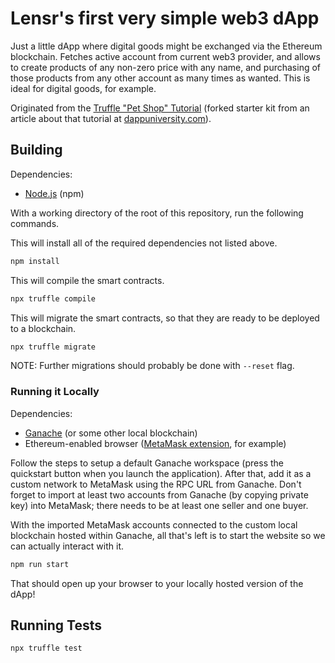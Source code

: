 * Lensr's first very simple web3 dApp

Just a little dApp where digital goods might be exchanged via the Ethereum blockchain. Fetches active account from current web3 provider, and allows to create products of any non-zero price with any name, and purchasing of those products from any other account as many times as wanted. This is ideal for digital goods, for example.

Originated from the [[https://trufflesuite.com/guides/pet-shop/][Truffle "Pet Shop" Tutorial]] (forked starter kit from an article about that tutorial at [[https://www.dappuniversity.com/articles/how-to-build-a-blockchain-app][dappuniversity.com]]).

[[./screenshot1.png]]

** Building

Dependencies:
- [[https://nodejs.org/en/download][Node.js]] (npm)

With a working directory of the root of this repository, run the following commands.

This will install all of the required dependencies not listed above.
#+begin_src sh
  npm install
#+end_src

This will compile the smart contracts.
#+begin_src sh
  npx truffle compile
#+end_src

This will migrate the smart contracts, so that they are ready to be deployed to a blockchain.
#+begin_src sh
  npx truffle migrate
#+end_src
NOTE: Further migrations should probably be done with ~--reset~ flag.

*** Running it Locally

Dependencies:
- [[https://trufflesuite.com/ganache/][Ganache]] (or some other local blockchain)
- Ethereum-enabled browser ([[https://chrome.google.com/webstore/detail/metamask/nkbihfbeogaeaoehlefnkodbefgpgknn?hl=en][MetaMask extension]], for example)

Follow the steps to setup a default Ganache workspace (press the quickstart button when you launch the application). After that, add it as a custom network to MetaMask using the RPC URL from Ganache. Don't forget to import at least two accounts from Ganache (by copying private key) into MetaMask; there needs to be at least one seller and one buyer.

With the imported MetaMask accounts connected to the custom local blockchain hosted within Ganache, all that's left is to start the website so we can actually interact with it.
#+begin_src sh
  npm run start
#+end_src

That should open up your browser to your locally hosted version of the dApp!


** Running Tests

#+begin_src sh
  npx truffle test
#+end_src

